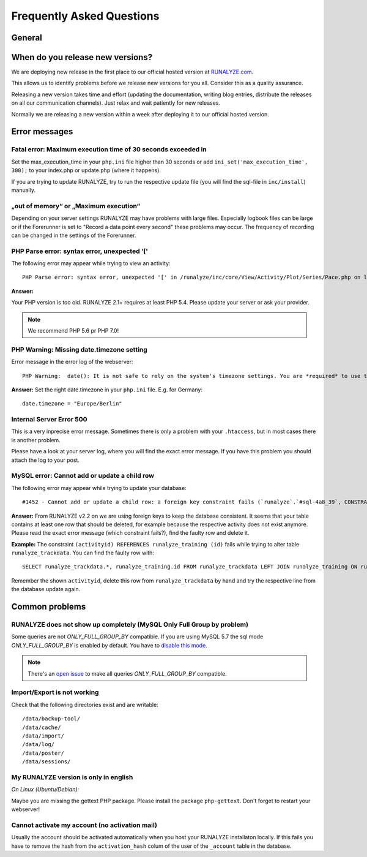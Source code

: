 
==========================
Frequently Asked Questions
==========================

General
********

When do you release new versions?
**********************************
We are deploying new release in the first place to our official hosted version at `RUNALYZE.com <https://runalyze.com>`_. 

This allows us to identify problems before we release new versions for you all. Consider this as a quality assurance. 

Releasing a new version takes time and effort (updating the documentation, writing blog entries, distribute the releases on all our communication channels). Just relax and wait patiently for new releases.

Normally we are releasing a new version within a week after deploying it to our official hosted version.

Error messages
**************

Fatal error: Maximum execution time of 30 seconds exceeded in 
--------------------------------------------------------------
Set the max_execution_time in your ``php.ini`` file higher than 30 seconds or add ``ini_set('max_execution_time', 300);`` to your index.php or update.php (where it happens).

If you are trying to update RUNALYZE, try to run the respective update file (you will find the sql-file in ``inc/install``) manually. 

„out of memory“ or „Maximum execution“
--------------------------------------
Depending on your server settings RUNALYZE may have problems with large files.
Especially logbook files can be large or if the Forerunner is set to "Record a data point every second" these problems may occur. The frequency of recording can be changed in the settings of the Forerunner.



PHP Parse error: syntax error, unexpected '['
------------------------------------------------------
The following error may appear while trying to view an activity::

    PHP Parse error: syntax error, unexpected '[' in /runalyze/inc/core/View/Activity/Plot/Series/Pace.php on line 210

**Answer:**

Your PHP version is too old. RUNALYZE 2.1+ requires at least PHP 5.4. Please update your server or ask your provider.

.. note:: We recommend PHP 5.6 pr PHP 7.0!


PHP Warning: Missing date.timezone setting
-------------------------------------------
Error message in the error log of the webserver::

    PHP Warning:  date(): It is not safe to rely on the system's timezone settings. You are *required* to use the date.timezone setting or the date_default_timezone_set() function.

**Answer:**
Set the right date.timezone in your ``php.ini`` file. E.g. for Germany::

    date.timezone = "Europe/Berlin"

Internal Server Error 500
-------------------------
This is a very inprecise error message. Sometimes there is only a problem with your ``.htaccess``, but in most cases there is another problem.

Please have a look at your server log, where you will find the exact error message.
If you have this problem you should attach the log to your post.

MySQL error: Cannot add or update a child row
---------------------------------------------
The following error may appear while trying to update your database::

    #1452 - Cannot add or update a child row: a foreign key constraint fails (`runalyze`.`#sql-4a8_39`, CONSTRAINT ...

**Answer:**
From RUNALYZE v2.2 on we are using foreign keys to keep the database consistent.
It seems that your table contains at least one row that should be deleted, for example because the respective activity does not exist anymore.
Please read the exact error message (which constraint fails?), find the faulty row and delete it.

**Example:**
The constraint ``(activityid) REFERENCES runalyze_training (id)`` fails while trying to alter table ``runalyze_trackdata``.
You can find the faulty row with::

    SELECT runalyze_trackdata.*, runalyze_training.id FROM runalyze_trackdata LEFT JOIN runalyze_training ON runalyze_trackdata.activityid = runalyze_training.id WHERE ISNULL(id)
    
Remember the shown ``activityid``, delete this row from ``runalyze_trackdata`` by hand and try the respective line from the database update again.

Common problems
***************

RUNALYZE does not show up completely (MySQL Only Full Group by problem)
------------------------------------------------------------------------

Some queries are not `ONLY_FULL_GROUP_BY` compatible. If you are using MySQL 5.7 the sql mode `ONLY_FULL_GROUP_BY` is enabled by default. You have to `disable this mode <http://stackoverflow.com/questions/23921117/disable-only-full-group-by/36033983#36033983>`_. 

.. note::
    There's an `open issue <https://github.com/Runalyze/Runalyze/issues/1790>`_ to make all queries `ONLY_FULL_GROUP_BY` compatible.

Import/Export is not working
----------------------------
Check that the following directories exist and are writable::

        /data/backup-tool/
        /data/cache/
        /data/import/
        /data/log/
        /data/poster/
        /data/sessions/

My RUNALYZE version is only in english
--------------------------------------
*On Linux (Ubuntu/Debian):*

Maybe you are missing the gettext PHP package. Please install the package ``php-gettext``. Don't forget to restart your webserver!

Cannot activate my account (no activation mail)
------------------------------------------------
Usually the account should be activated automatically when you host your RUNALYZE installaton locally. If this fails you have to remove the hash from the ``activation_hash`` colum of the user of the ``_account`` table in the database. 


